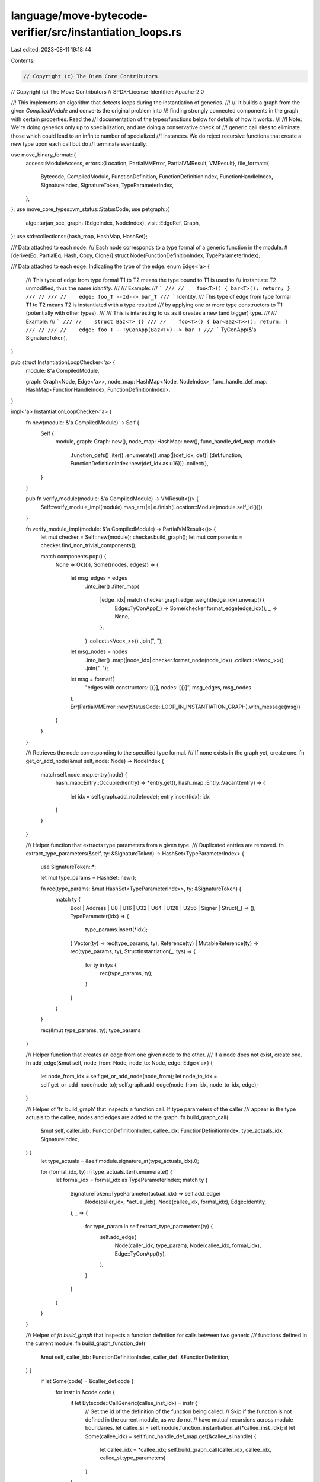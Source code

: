 language/move-bytecode-verifier/src/instantiation_loops.rs
==========================================================

Last edited: 2023-08-11 19:18:44

Contents:

.. code-block:: rs

    // Copyright (c) The Diem Core Contributors
// Copyright (c) The Move Contributors
// SPDX-License-Identifier: Apache-2.0

//! This implements an algorithm that detects loops during the instantiation of generics.
//!
//! It builds a graph from the given `CompiledModule` and converts the original problem into
//! finding strongly connected components in the graph with certain properties. Read the
//! documentation of the types/functions below for details of how it works.
//!
//! Note: We're doing generics only up to specialization, and are doing a conservative check of
//! generic call sites to eliminate those which could lead to an infinite number of specialized
//! instances. We do reject recursive functions that create a new type upon each call but do
//! terminate eventually.

use move_binary_format::{
    access::ModuleAccess,
    errors::{Location, PartialVMError, PartialVMResult, VMResult},
    file_format::{
        Bytecode, CompiledModule, FunctionDefinition, FunctionDefinitionIndex, FunctionHandleIndex,
        SignatureIndex, SignatureToken, TypeParameterIndex,
    },
};
use move_core_types::vm_status::StatusCode;
use petgraph::{
    algo::tarjan_scc,
    graph::{EdgeIndex, NodeIndex},
    visit::EdgeRef,
    Graph,
};
use std::collections::{hash_map, HashMap, HashSet};

/// Data attached to each node.
/// Each node corresponds to a type formal of a generic function in the module.
#[derive(Eq, PartialEq, Hash, Copy, Clone)]
struct Node(FunctionDefinitionIndex, TypeParameterIndex);

/// Data attached to each edge. Indicating the type of the edge.
enum Edge<'a> {
    /// This type of edge from type formal T1 to T2 means the type bound to T1 is used to
    /// instantiate T2 unmodified, thus the name `Identity`.
    ///
    /// Example:
    /// ```
    /// //    foo<T>() { bar<T>(); return; }
    /// //
    /// //    edge: foo_T --Id--> bar_T
    /// ```
    Identity,
    /// This type of edge from type formal T1 to T2 means T2 is instantiated with a type resulted
    /// by applying one or more type constructors to T1 (potentially with other types).
    ///
    /// This is interesting to us as it creates a new (and bigger) type.
    ///
    /// Example:
    /// ```
    /// //    struct Baz<T> {}
    /// //    foo<T>() { bar<Baz<T>>(); return; }
    /// //
    /// //    edge: foo_T --TyConApp(Baz<T>)--> bar_T
    /// ```
    TyConApp(&'a SignatureToken),
}

pub struct InstantiationLoopChecker<'a> {
    module: &'a CompiledModule,

    graph: Graph<Node, Edge<'a>>,
    node_map: HashMap<Node, NodeIndex>,
    func_handle_def_map: HashMap<FunctionHandleIndex, FunctionDefinitionIndex>,
}

impl<'a> InstantiationLoopChecker<'a> {
    fn new(module: &'a CompiledModule) -> Self {
        Self {
            module,
            graph: Graph::new(),
            node_map: HashMap::new(),
            func_handle_def_map: module
                .function_defs()
                .iter()
                .enumerate()
                .map(|(def_idx, def)| (def.function, FunctionDefinitionIndex::new(def_idx as u16)))
                .collect(),
        }
    }

    pub fn verify_module(module: &'a CompiledModule) -> VMResult<()> {
        Self::verify_module_impl(module).map_err(|e| e.finish(Location::Module(module.self_id())))
    }

    fn verify_module_impl(module: &'a CompiledModule) -> PartialVMResult<()> {
        let mut checker = Self::new(module);
        checker.build_graph();
        let mut components = checker.find_non_trivial_components();

        match components.pop() {
            None => Ok(()),
            Some((nodes, edges)) => {
                let msg_edges = edges
                    .into_iter()
                    .filter_map(
                        |edge_idx| match checker.graph.edge_weight(edge_idx).unwrap() {
                            Edge::TyConApp(_) => Some(checker.format_edge(edge_idx)),
                            _ => None,
                        },
                    )
                    .collect::<Vec<_>>()
                    .join(", ");
                let msg_nodes = nodes
                    .into_iter()
                    .map(|node_idx| checker.format_node(node_idx))
                    .collect::<Vec<_>>()
                    .join(", ");
                let msg = format!(
                    "edges with constructors: [{}], nodes: [{}]",
                    msg_edges, msg_nodes
                );
                Err(PartialVMError::new(StatusCode::LOOP_IN_INSTANTIATION_GRAPH).with_message(msg))
            }
        }
    }

    /// Retrieves the node corresponding to the specified type formal.
    /// If none exists in the graph yet, create one.
    fn get_or_add_node(&mut self, node: Node) -> NodeIndex {
        match self.node_map.entry(node) {
            hash_map::Entry::Occupied(entry) => *entry.get(),
            hash_map::Entry::Vacant(entry) => {
                let idx = self.graph.add_node(node);
                entry.insert(idx);
                idx
            }
        }
    }

    /// Helper function that extracts type parameters from a given type.
    /// Duplicated entries are removed.
    fn extract_type_parameters(&self, ty: &SignatureToken) -> HashSet<TypeParameterIndex> {
        use SignatureToken::*;

        let mut type_params = HashSet::new();

        fn rec(type_params: &mut HashSet<TypeParameterIndex>, ty: &SignatureToken) {
            match ty {
                Bool | Address | U8 | U16 | U32 | U64 | U128 | U256 | Signer | Struct(_) => (),
                TypeParameter(idx) => {
                    type_params.insert(*idx);
                }
                Vector(ty) => rec(type_params, ty),
                Reference(ty) | MutableReference(ty) => rec(type_params, ty),
                StructInstantiation(_, tys) => {
                    for ty in tys {
                        rec(type_params, ty);
                    }
                }
            }
        }

        rec(&mut type_params, ty);
        type_params
    }

    /// Helper function that creates an edge from one given node to the other.
    /// If a node does not exist, create one.
    fn add_edge(&mut self, node_from: Node, node_to: Node, edge: Edge<'a>) {
        let node_from_idx = self.get_or_add_node(node_from);
        let node_to_idx = self.get_or_add_node(node_to);
        self.graph.add_edge(node_from_idx, node_to_idx, edge);
    }

    /// Helper of 'fn build_graph' that inspects a function call. If type parameters of the caller
    /// appear in the type actuals to the callee, nodes and edges are added to the graph.
    fn build_graph_call(
        &mut self,
        caller_idx: FunctionDefinitionIndex,
        callee_idx: FunctionDefinitionIndex,
        type_actuals_idx: SignatureIndex,
    ) {
        let type_actuals = &self.module.signature_at(type_actuals_idx).0;

        for (formal_idx, ty) in type_actuals.iter().enumerate() {
            let formal_idx = formal_idx as TypeParameterIndex;
            match ty {
                SignatureToken::TypeParameter(actual_idx) => self.add_edge(
                    Node(caller_idx, *actual_idx),
                    Node(callee_idx, formal_idx),
                    Edge::Identity,
                ),
                _ => {
                    for type_param in self.extract_type_parameters(ty) {
                        self.add_edge(
                            Node(caller_idx, type_param),
                            Node(callee_idx, formal_idx),
                            Edge::TyConApp(ty),
                        );
                    }
                }
            }
        }
    }

    /// Helper of `fn build_graph` that inspects a function definition for calls between two generic
    /// functions defined in the current module.
    fn build_graph_function_def(
        &mut self,
        caller_idx: FunctionDefinitionIndex,
        caller_def: &FunctionDefinition,
    ) {
        if let Some(code) = &caller_def.code {
            for instr in &code.code {
                if let Bytecode::CallGeneric(callee_inst_idx) = instr {
                    // Get the id of the definition of the function being called.
                    // Skip if the function is not defined in the current module, as we do not
                    // have mutual recursions across module boundaries.
                    let callee_si = self.module.function_instantiation_at(*callee_inst_idx);
                    if let Some(callee_idx) = self.func_handle_def_map.get(&callee_si.handle) {
                        let callee_idx = *callee_idx;
                        self.build_graph_call(caller_idx, callee_idx, callee_si.type_parameters)
                    }
                }
            }
        }
    }

    /// Builds a graph G such that
    ///   - Each type formal of a generic function is a node in G.
    ///   - There is an edge from type formal f_T to g_T if f_T is used to instantiate g_T in a
    ///     call.
    ///     - Each edge is labeled either `Identity` or `TyConApp`. See `Edge` for details.
    fn build_graph(&mut self) {
        for (def_idx, func_def) in self
            .module
            .function_defs()
            .iter()
            .enumerate()
            .filter(|(_, def)| !def.is_native())
        {
            self.build_graph_function_def(FunctionDefinitionIndex::new(def_idx as u16), func_def)
        }
    }

    /// Computes the strongly connected components of the graph built and keep the ones that
    /// contain at least one `TyConApp` edge. Such components indicate there exists a loop such
    /// that an input type can get "bigger" infinitely many times along the loop, also creating
    /// infinitely many types. This is precisely the kind of constructs we want to forbid.
    fn find_non_trivial_components(&self) -> Vec<(Vec<NodeIndex>, Vec<EdgeIndex>)> {
        tarjan_scc(&self.graph)
            .into_iter()
            .filter_map(move |nodes| {
                let node_set: HashSet<_> = nodes.iter().cloned().collect();

                let edges: Vec<_> = nodes
                    .iter()
                    .flat_map(|node_idx| {
                        self.graph.edges(*node_idx).filter_map(|edge| {
                            if node_set.contains(&edge.target()) {
                                Some(edge.id())
                            } else {
                                None
                            }
                        })
                    })
                    .collect();

                if edges.iter().any(
                    |edge_idx| match self.graph.edge_weight(*edge_idx).unwrap() {
                        Edge::Identity => false,
                        Edge::TyConApp(_) => true,
                    },
                ) {
                    Some((nodes, edges))
                } else {
                    None
                }
            })
            .collect()
    }

    fn format_node(&self, node_idx: NodeIndex) -> String {
        let Node(def_idx, param_idx) = self.graph.node_weight(node_idx).unwrap();
        format!("f{}#{}", def_idx, param_idx)
    }

    fn format_edge(&self, edge_idx: EdgeIndex) -> String {
        let (node_idx_1, node_idx_2) = self.graph.edge_endpoints(edge_idx).unwrap();
        let node_1 = self.format_node(node_idx_1);
        let node_2 = self.format_node(node_idx_2);

        match self.graph.edge_weight(edge_idx).unwrap() {
            Edge::TyConApp(ty) => format!("{} --{:?}--> {}", node_1, ty, node_2,),
            Edge::Identity => format!("{} ----> {}", node_1, node_2),
        }
    }
}


